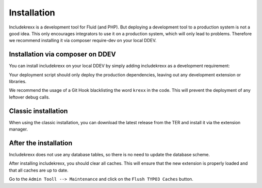 .. _install:

Installation
============

Includekrexx is a development tool for Fluid (and PHP). But deploying a development tool to a production system is not a
good idea. This only encourages integrators to use it on a production system, which will only lead to problems. Therefore
we recommend installing it via composer require-dev on your local DDEV.


Installation via composer on DDEV
^^^^^^^^^^^^^^^^^^^^^^^^^^^^^^^^^

You can install includekrexx on your local DDEV by simply adding includekrexx as a development requirement:

.. code-block:: console
    ddev composer require --dev brainworxx/includekrexx


Your deployment script should only deploy the production dependencies, leaving out any development extension or libraries.

We recommend the usage of a Git Hook blacklisting the word :literal:`krexx` in the code. This will prevent the deployment
of any leftover debug calls.

Classic installation
^^^^^^^^^^^^^^^^^^^^

When using the classic installation, you can download the latest release from the TER and install it via the extension
manager.


After the installation
^^^^^^^^^^^^^^^^^^^^^^

Includekrexx does not use any database tables, so there is no need to update the database scheme.

After installing includekrexx, you should clear all caches. This will ensure that the new extension is properly loaded
and that all caches are up to date.

Go to the :literal:`Admin Tooll --> Maintenance` and click on the :literal:`Flush TYPO3 Caches` button.

